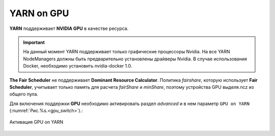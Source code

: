 YARN on GPU
===========

**YARN** поддерживает **NVIDIA GPU** в качестве ресурса.

.. important:: На данный момент YARN поддерживает только графические процессоры Nvidia. На все YARN NodeManagers должны быть предварительно установлены драйверы Nvidia. В случае использования Docker, необходимо установить nvidia-docker 1.0.

**The Fair Scheduler** не поддерживает **Dominant Resource Calculator**. Политика *fairshare*, которую использует **Fair Scheduler**, учитывает только память для расчета *fairShare* и *minShare*, поэтому устройства GPU выделя.ncz из общего пула.

Для включения поддержки **GPU** необходимо активировать раздел *advanced* и в нем параметр ``GPU on YARN`` (:numref:`Рис.%s.<gpu_switch>`).:

.. _gpu_switch:

.. figure:: ../../imgs/administration/yarn/yarn_gpu_switch.png
   :align: center

   Активация GPU on YARN
